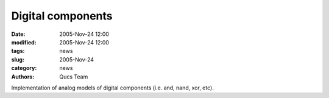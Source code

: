 Digital components
##################

:date: 2005-Nov-24 12:00
:modified: 2005-Nov-24 12:00
:tags: news
:slug: 2005-Nov-24
:category: news
:authors: Qucs Team

Implementation of analog models of digital components (i.e. and, nand, xor, etc).
